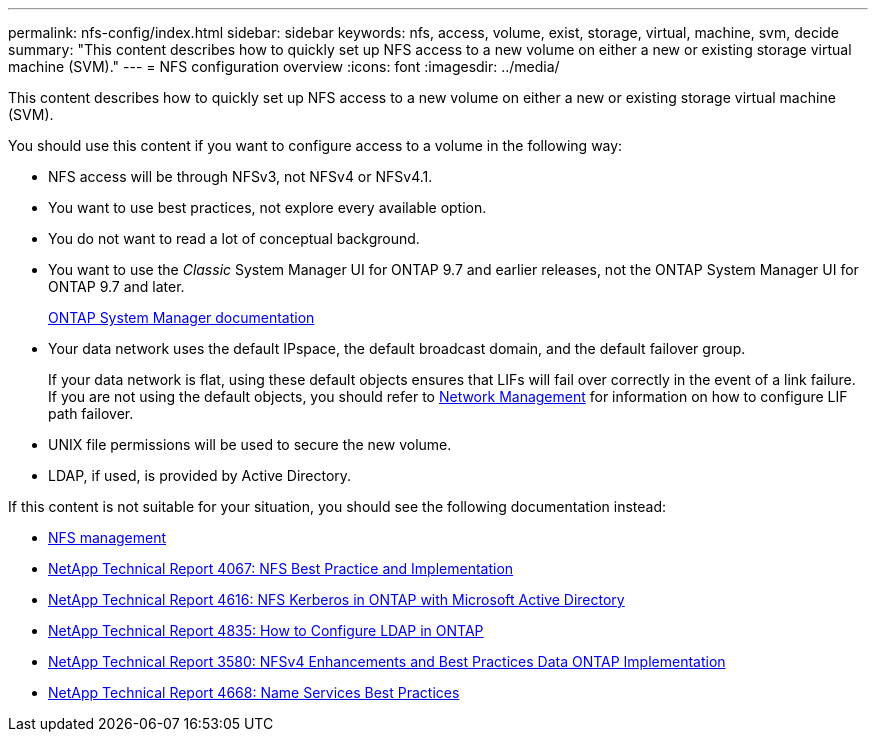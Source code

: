 ---
permalink: nfs-config/index.html
sidebar: sidebar
keywords: nfs, access, volume, exist, storage, virtual, machine, svm, decide
summary: "This content describes how to quickly set up NFS access to a new volume on either a new or existing storage virtual machine (SVM)."
---
= NFS configuration overview
:icons: font
:imagesdir: ../media/

[.lead]
This content describes how to quickly set up NFS access to a new volume on either a new or existing storage virtual machine (SVM).

You should use this content if you want to configure access to a volume in the following way:

* NFS access will be through NFSv3, not NFSv4 or NFSv4.1.
* You want to use best practices, not explore every available option.
* You do not want to read a lot of conceptual background.
* You want to use the _Classic_ System Manager UI for ONTAP 9.7 and earlier releases, not the ONTAP System Manager UI for ONTAP 9.7 and later.
+
https://docs.netapp.com/us-en/ontap/[ONTAP System Manager documentation^]

* Your data network uses the default IPspace, the default broadcast domain, and the default failover group.
+
If your data network is flat, using these default objects ensures that LIFs will fail over correctly in the event of a link failure. If you are not using the default objects, you should refer to https://docs.netapp.com/us-en/ontap/networking/index.html[Network Management] for information on how to configure LIF path failover.

* UNIX file permissions will be used to secure the new volume.
* LDAP, if used, is provided by Active Directory.

If this content is not suitable for your situation, you should see the following documentation instead:

* https://docs.netapp.com/us-en/ontap/nfs-admin/index.html[NFS management^]
* http://www.netapp.com/us/media/tr-4067.pdf[NetApp Technical Report 4067: NFS Best Practice and Implementation^]
* https://www.netapp.com/pdf.html?item=/media/19384-tr-4616.pdf[NetApp Technical Report 4616: NFS Kerberos in ONTAP with Microsoft Active Directory^]
* https://www.netapp.com/pdf.html?item=/media/19423-tr-4835.pdf[NetApp Technical Report 4835: How to Configure LDAP in ONTAP^]
* http://www.netapp.com/us/media/tr-3580.pdf[NetApp Technical Report 3580: NFSv4 Enhancements and Best Practices Data ONTAP Implementation^]
* https://www.netapp.com/pdf.html?item=/media/16328-tr-4668pdf.pdf[NetApp Technical Report 4668: Name Services Best Practices^]
